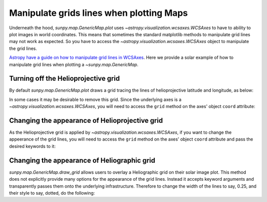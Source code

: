 .. _how-to-manipulate-grid-lines-in-image-plots:

*****************************************
Manipulate grids lines when plotting Maps
*****************************************

Underneath the hood, `sunpy.map.GenericMap.plot` uses `~astropy.visualization.wcsaxes.WCSAxes` to have to ability to plot images in world coordinates.
This means that sometimes the standard matplotlib methods to manipulate grid lines may not work as expected.
So you have to access the `~astropy.visualization.wcsaxes.WCSAxes` object to manipulate the grid lines.

`Astropy have a guide on how to manipulate grid lines in WCSAxes <https://docs.astropy.org/en/stable/visualization/wcsaxes/index.html>`__.
Here we provide a solar example of how to manipulate grid lines when plotting a `~sunpy.map.GenericMap`.

Turning off the Helioprojective grid
====================================

By default `sunpy.map.GenericMap.plot` draws a grid tracing the lines of helioprojective latitude and longitude, as below:

.. plot::
    :include-source:
    :context: close-figs

    import matplotlib.pyplot as plt
    import astropy.units as u

    import sunpy.map
    from sunpy.data.sample import HMI_LOS_IMAGE

    smap = sunpy.map.Map(HMI_LOS_IMAGE)

    fig = plt.figure()
    ax = fig.add_subplot(111, projection=smap)

    smap.plot(axes=ax)

    plt.show()

In some cases it may be desirable to remove this grid.
Since the underlying axes is a `~astropy.visualization.wcsaxes.WCSAxes`, you will need to access the ``grid`` method on the axes' object ``coord`` attribute:

.. plot::
    :include-source:
    :context: close-figs

    fig = plt.figure()
    ax = fig.add_subplot(111, projection=smap)

    smap.plot(axes=ax)

    ax.coords[0].grid(draw_grid=False)  # Disable grid for 1st axis
    ax.coords[1].grid(draw_grid=False)  # Disable grid for 2nd axis

    plt.show()

Changing the appearance of Helioprojective grid
===============================================

As the Helioprojective grid is applied by  `~astropy.visualization.wcsaxes.WCSAxes`, if you want to change the appeerance of the grid lines, you will need to access the ``grid`` method on the axes' object ``coord`` attribute and pass the desired keywords to it:

.. plot::
    :include-source:
    :context: close-figs

    fig = plt.figure()
    ax = fig.add_subplot(111, projection=smap)

    smap.plot(axes=ax)

    ax.coords[0].grid(color='yellow', linestyle='solid', alpha=0.5)
    ax.coords[1].grid(color='red', linestyle='dotted', alpha=0.5)

    plt.show()

Changing the appearance of Heliographic grid
============================================

`sunpy.map.GenericMap.draw_grid` allows users to overlay a Heliographic grid on their solar image plot.
This method does not explicitly provide many options for the appearance of the grid lines.
Instead it accepts keyword arguments and transparently passes them onto the underlying infrastructure.
Therefore to change the width of the lines to say, 0.25, and their style to say, dotted, do the following:

.. plot::
    :include-source:
    :context: close-figs

    fig = plt.figure()
    ax = fig.add_subplot(111, projection=smap)

    smap.plot(axes=ax)

    smap.draw_grid(axes=ax, linewidth=0.25, linestyle="dotted")

    plt.show()
